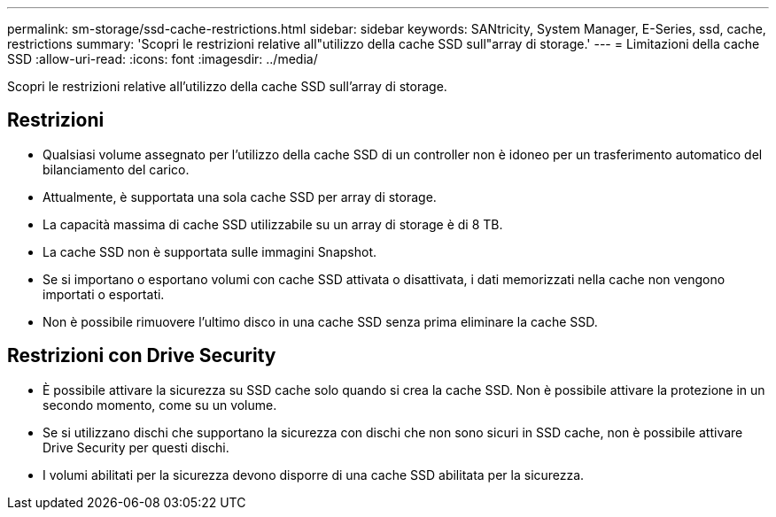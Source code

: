 ---
permalink: sm-storage/ssd-cache-restrictions.html 
sidebar: sidebar 
keywords: SANtricity, System Manager, E-Series, ssd, cache, restrictions 
summary: 'Scopri le restrizioni relative all"utilizzo della cache SSD sull"array di storage.' 
---
= Limitazioni della cache SSD
:allow-uri-read: 
:icons: font
:imagesdir: ../media/


[role="lead"]
Scopri le restrizioni relative all'utilizzo della cache SSD sull'array di storage.



== Restrizioni

* Qualsiasi volume assegnato per l'utilizzo della cache SSD di un controller non è idoneo per un trasferimento automatico del bilanciamento del carico.
* Attualmente, è supportata una sola cache SSD per array di storage.
* La capacità massima di cache SSD utilizzabile su un array di storage è di 8 TB.
* La cache SSD non è supportata sulle immagini Snapshot.
* Se si importano o esportano volumi con cache SSD attivata o disattivata, i dati memorizzati nella cache non vengono importati o esportati.
* Non è possibile rimuovere l'ultimo disco in una cache SSD senza prima eliminare la cache SSD.




== Restrizioni con Drive Security

* È possibile attivare la sicurezza su SSD cache solo quando si crea la cache SSD. Non è possibile attivare la protezione in un secondo momento, come su un volume.
* Se si utilizzano dischi che supportano la sicurezza con dischi che non sono sicuri in SSD cache, non è possibile attivare Drive Security per questi dischi.
* I volumi abilitati per la sicurezza devono disporre di una cache SSD abilitata per la sicurezza.

